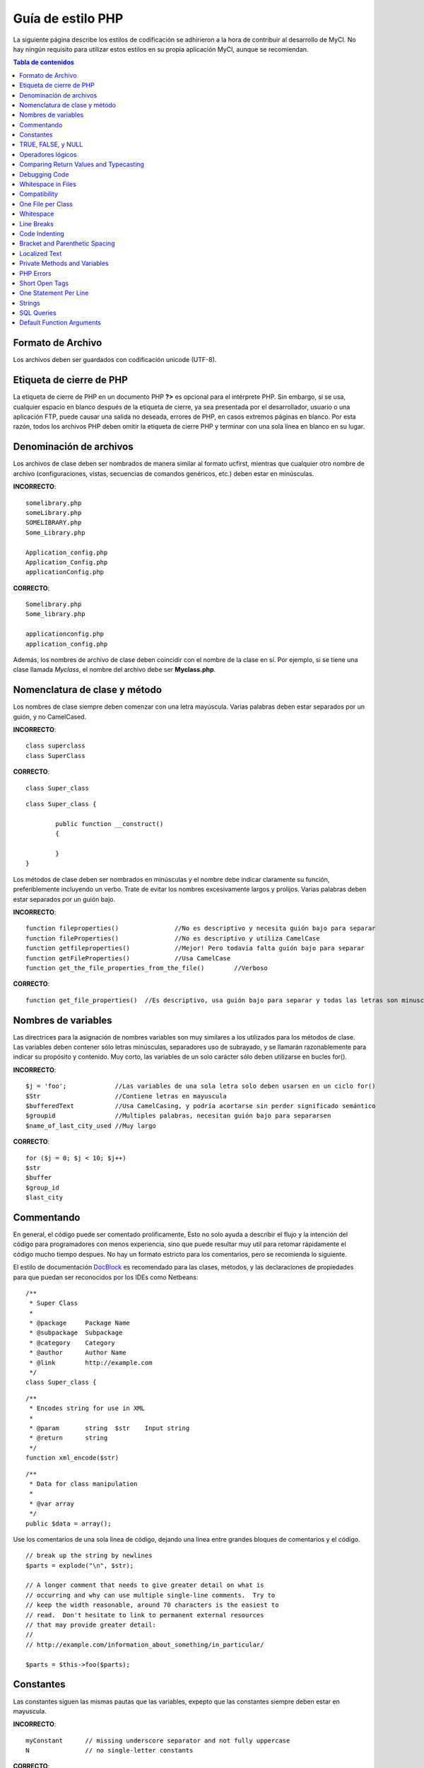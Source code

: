 ##################
Guía de estilo PHP
##################

La siguiente página describe los estilos de codificación se adhirieron
a la hora de contribuir al desarrollo de MyCI. No hay ningún requisito
para utilizar estos estilos en su propia aplicación MyCI, aunque se
recomiendan.

.. contents:: Tabla de contenidos

Formato de Archivo
==================

Los archivos deben ser guardados con codificación unicode (UTF-8).

Etiqueta de cierre de PHP
=========================

La etiqueta de cierre de PHP en un documento PHP **?>** es opcional
para el intérprete PHP. Sin embargo, si se usa, cualquier espacio en
blanco después de la etiqueta de cierre, ya sea presentada por el
desarrollador, usuario o una aplicación FTP, puede causar una salida
no deseada, errores de PHP, en casos extremos páginas en blanco.
Por esta razón, todos los archivos PHP deben omitir la etiqueta de
cierre PHP y terminar con una sola línea en blanco en su lugar.

Denominación de archivos
========================

Los archivos de clase deben ser nombrados de manera similar al formato ucfirst,
mientras que cualquier otro nombre de archivo (configuraciones, vistas, secuencias
de comandos genéricos, etc.) deben estar en minúsculas.

**INCORRECTO**::

	somelibrary.php
	someLibrary.php
	SOMELIBRARY.php
	Some_Library.php

	Application_config.php
	Application_Config.php
	applicationConfig.php

**CORRECTO**::

	Somelibrary.php
	Some_library.php

	applicationconfig.php
	application_config.php

Además, los nombres de archivo de clase deben coincidir con el nombre de
la clase en sí. Por ejemplo, si se tiene una clase llamada `Myclass`, el
nombre del archivo debe ser **Myclass.php**.

Nomenclatura de clase y método
==============================

Los nombres de clase siempre deben comenzar con una letra mayúscula.
Varias palabras deben estar separados por un guión, y no CamelCased.

**INCORRECTO**::

	class superclass
	class SuperClass

**CORRECTO**::

	class Super_class

::

	class Super_class {

		public function __construct()
		{

		}
	}

Los métodos de clase deben ser nombrados en minúsculas y el nombre
debe indicar claramente su función, preferiblemente incluyendo un
verbo. Trate de evitar los nombres excesivamente largos y prolijos.
Varias palabras deben estar separados por un guión bajo.

**INCORRECTO**::

	function fileproperties()		//No es descriptivo y necesita guión bajo para separar
	function fileProperties()		//No es descriptivo y utiliza CamelCase
	function getfileproperties()		//Mejor! Pero todavía falta guión bajo para separar
	function getFileProperties()		//Usa CamelCase
	function get_the_file_properties_from_the_file()	//Verboso

**CORRECTO**::

	function get_file_properties()	//Es descriptivo, usa guión bajo para separar y todas las letras son minusculas

Nombres de variables
====================

Las directrices para la asignación de nombres variables son muy similares
a los utilizados para los métodos de clase. Las variables deben contener
sólo letras minúsculas, separadores uso de subrayado, y se llamarán
razonablemente para indicar su propósito y contenido. Muy corto, las
variables de un solo carácter sólo deben utilizarse en bucles for().

**INCORRECTO**::

	$j = 'foo';		//Las variables de una sola letra solo deben usarsen en un ciclo for()
	$Str			//Contiene letras en mayuscula
	$bufferedText		//Usa CamelCasing, y podría acortarse sin perder significado semántico
	$groupid		//Multiples palabras, necesitan guión bajo para separarsen
	$name_of_last_city_used	//Muy largo

**CORRECTO**::

	for ($j = 0; $j < 10; $j++)
	$str
	$buffer
	$group_id
	$last_city

Commentando
===========

En general, el código puede ser comentado prolificamente, Esto no solo
ayuda a describir el flujo y la intención del código para programadores
con menos experiencia, sino que puede resultar muy util para retomar
rápidamente el código mucho tiempo despues. No hay un formato estricto
para los comentarios, pero se recomienda lo siguiente.

El estilo de documentación
`DocBlock <http://manual.phpdoc.org/HTMLSmartyConverter/HandS/phpDocumentor/tutorial_phpDocumentor.howto.pkg.html#basics.docblock>`_
es recomendado para las clases, métodos, y las declaraciones de propiedades
para que puedan ser reconocidos por los IDEs como Netbeans::

	/**
	 * Super Class
	 *
	 * @package	Package Name
	 * @subpackage	Subpackage
	 * @category	Category
	 * @author	Author Name
	 * @link	http://example.com
	 */
	class Super_class {

::

	/**
	 * Encodes string for use in XML
	 *
	 * @param	string	$str	Input string
	 * @return	string
	 */
	function xml_encode($str)

::

	/**
	 * Data for class manipulation
	 *
	 * @var	array
	 */
	public $data = array();

Use los comentarios de una sola linea de código, dejando una línea
entre grandes bloques de comentarios y el código.

::

	// break up the string by newlines
	$parts = explode("\n", $str);

	// A longer comment that needs to give greater detail on what is
	// occurring and why can use multiple single-line comments.  Try to
	// keep the width reasonable, around 70 characters is the easiest to
	// read.  Don't hesitate to link to permanent external resources
	// that may provide greater detail:
	//
	// http://example.com/information_about_something/in_particular/

	$parts = $this->foo($parts);

Constantes
==========

Las constantes siguen las mismas pautas que las variables, expepto
que las constantes siempre deben estar en mayuscula.

**INCORRECTO**::

	myConstant	// missing underscore separator and not fully uppercase
	N		// no single-letter constants

**CORRECTO**::

	MY_CONSTANT
	NEWLINE

TRUE, FALSE, y NULL
===================

Las palabras clave **TRUE**, **FALSE**, y **NULL** van siempre en mayuscula.

**INCORRECTO**::

	if ($foo == true)
	$bar = false;
	function foo($bar = null)

**CORRECTO**::

	if ($foo == TRUE)
	$bar = FALSE;
	function foo($bar = NULL)

Operadores lógicos
==================

El uso del ``||`` operador de comparacion "o" no es recomendable,
ya que su calidad de salida en algunos dispositivos es baja
(luce como el numero 11, por ejemplo). ``&&`` es preferible a ``AND``
aunque ambos son validos, y un espacio siempre debe preceder y seguir a ``!``.

**INCORRECTO**::

	if ($foo || $bar)
	if ($foo AND $bar)  //Esta bien pero no es lo recomendado para aplicaciones destacadas.
	if (!$foo)
	if (! is_array($foo))

**CORRECTO**::

	if ($foo OR $bar)
	if ($foo && $bar) //Recomendado
	if ( ! $foo)
	if ( ! is_array($foo))
	

Comparing Return Values and Typecasting
=======================================

Some PHP functions return FALSE on failure, but may also have a valid
return value of "" or 0, which would evaluate to FALSE in loose
comparisons. Be explicit by comparing the variable type when using these
return values in conditionals to ensure the return value is indeed what
you expect, and not a value that has an equivalent loose-type
evaluation.

Use the same stringency in returning and checking your own variables.
Use **===** and **!==** as necessary.

**INCORRECT**::

	// If 'foo' is at the beginning of the string, strpos will return a 0,
	// resulting in this conditional evaluating as TRUE
	if (strpos($str, 'foo') == FALSE)

**CORRECT**::

	if (strpos($str, 'foo') === FALSE)

**INCORRECT**::

	function build_string($str = "")
	{
		if ($str == "")	// uh-oh!  What if FALSE or the integer 0 is passed as an argument?
		{

		}
	}

**CORRECT**::

	function build_string($str = "")
	{
		if ($str === "")
		{

		}
	}


See also information regarding `typecasting
<http://php.net/manual/en/language.types.type-juggling.php#language.types.typecasting>`_,
which can be quite useful. Typecasting has a slightly different effect
which may be desirable. When casting a variable as a string, for
instance, NULL and boolean FALSE variables become empty strings, 0 (and
other numbers) become strings of digits, and boolean TRUE becomes "1"::

	$str = (string) $str; // cast $str as a string

Debugging Code
==============

Do not leave debugging code in your submissions, even when commented out.
Things such as ``var_dump()``, ``print_r()``, ``die()``/``exit()`` should not be included
in your code unless it serves a specific purpose other than debugging.

Whitespace in Files
===================

No whitespace can precede the opening PHP tag or follow the closing PHP
tag. Output is buffered, so whitespace in your files can cause output to
begin before CodeIgniter outputs its content, leading to errors and an
inability for CodeIgniter to send proper headers.

Compatibility
=============

CodeIgniter recommends PHP 5.4 or newer to be used, but it should be
compatible with PHP 5.2.4. Your code must either be compatible with this
requirement, provide a suitable fallback, or be an optional feature that
dies quietly without affecting a user's application.

Additionally, do not use PHP functions that require non-default libraries
to be installed unless your code contains an alternative method when the
function is not available.

One File per Class
==================

Use separate files for each class, unless the classes are *closely related*.
An example of a CodeIgniter file that contains multiple classes is the 
Xmlrpc library file.

Whitespace
==========

Use tabs for whitespace in your code, not spaces. This may seem like a
small thing, but using tabs instead of whitespace allows the developer
looking at your code to have indentation at levels that they prefer and
customize in whatever application they use. And as a side benefit, it
results in (slightly) more compact files, storing one tab character
versus, say, four space characters.

Line Breaks
===========

Files must be saved with Unix line breaks. This is more of an issue for
developers who work in Windows, but in any case ensure that your text
editor is setup to save files with Unix line breaks.

Code Indenting
==============

Use Allman style indenting. With the exception of Class declarations,
braces are always placed on a line by themselves, and indented at the
same level as the control statement that "owns" them.

**INCORRECT**::

	function foo($bar) {
		// ...
	}

	foreach ($arr as $key => $val) {
		// ...
	}

	if ($foo == $bar) {
		// ...
	} else {
		// ...
	}

	for ($i = 0; $i < 10; $i++)
		{
		for ($j = 0; $j < 10; $j++)
			{
			// ...
			}
		}
		
	try {
		// ...
	}
	catch() {
		// ...
	}

**CORRECT**::

	function foo($bar)
	{
		// ...
	}

	foreach ($arr as $key => $val)
	{
		// ...
	}

	if ($foo == $bar)
	{
		// ...
	}
	else
	{
		// ...
	}

	for ($i = 0; $i < 10; $i++)
	{
		for ($j = 0; $j < 10; $j++)
		{
			// ...
		}
	}
	
	try 
	{
		// ...
	}
	catch()
	{
		// ...
	}

Bracket and Parenthetic Spacing
===============================

In general, parenthesis and brackets should not use any additional
spaces. The exception is that a space should always follow PHP control
structures that accept arguments with parenthesis (declare, do-while,
elseif, for, foreach, if, switch, while), to help distinguish them from
functions and increase readability.

**INCORRECT**::

	$arr[ $foo ] = 'foo';

**CORRECT**::

	$arr[$foo] = 'foo'; // no spaces around array keys

**INCORRECT**::

	function foo ( $bar )
	{

	}

**CORRECT**::

	function foo($bar) // no spaces around parenthesis in function declarations
	{

	}

**INCORRECT**::

	foreach( $query->result() as $row )

**CORRECT**::

	foreach ($query->result() as $row) // single space following PHP control structures, but not in interior parenthesis

Localized Text
==============

CodeIgniter libraries should take advantage of corresponding language files
whenever possible.

**INCORRECT**::

	return "Invalid Selection";

**CORRECT**::

	return $this->lang->line('invalid_selection');

Private Methods and Variables
=============================

Methods and variables that are only accessed internally,
such as utility and helper functions that your public methods use for
code abstraction, should be prefixed with an underscore.

::

	public function convert_text()
	private function _convert_text()

PHP Errors
==========

Code must run error free and not rely on warnings and notices to be
hidden to meet this requirement. For instance, never access a variable
that you did not set yourself (such as ``$_POST`` array keys) without first
checking to see that it ``isset()``.

Make sure that your dev environment has error reporting enabled
for ALL users, and that display_errors is enabled in the PHP
environment. You can check this setting with::

	if (ini_get('display_errors') == 1)
	{
		exit "Enabled";
	}

On some servers where *display_errors* is disabled, and you do not have
the ability to change this in the php.ini, you can often enable it with::

	ini_set('display_errors', 1);

.. note:: Setting the `display_errors
	<http://php.net/manual/en/errorfunc.configuration.php#ini.display-errors>`_
	setting with ``ini_set()`` at runtime is not identical to having
	it enabled in the PHP environment. Namely, it will not have any
	effect if the script has fatal errors.

Short Open Tags
===============

Always use full PHP opening tags, in case a server does not have
*short_open_tag* enabled.

**INCORRECT**::

	<? echo $foo; ?>

	<?=$foo?>

**CORRECT**::

	<?php echo $foo; ?>

.. note:: PHP 5.4 will always have the **<?=** tag available.

One Statement Per Line
======================

Never combine statements on one line.

**INCORRECT**::

	$foo = 'this'; $bar = 'that'; $bat = str_replace($foo, $bar, $bag);

**CORRECT**::

	$foo = 'this';
	$bar = 'that';
	$bat = str_replace($foo, $bar, $bag);

Strings
=======

Always use single quoted strings unless you need variables parsed, and
in cases where you do need variables parsed, use braces to prevent
greedy token parsing. You may also use double-quoted strings if the
string contains single quotes, so you do not have to use escape
characters.

**INCORRECT**::

	"My String"					// no variable parsing, so no use for double quotes
	"My string $foo"				// needs braces
	'SELECT foo FROM bar WHERE baz = \'bag\''	// ugly

**CORRECT**::

	'My String'
	"My string {$foo}"
	"SELECT foo FROM bar WHERE baz = 'bag'"

SQL Queries
===========

SQL keywords are always capitalized: SELECT, INSERT, UPDATE, WHERE,
AS, JOIN, ON, IN, etc.

Break up long queries into multiple lines for legibility, preferably
breaking for each clause.

**INCORRECT**::

	// keywords are lowercase and query is too long for
	// a single line (... indicates continuation of line)
	$query = $this->db->query("select foo, bar, baz, foofoo, foobar as raboof, foobaz from exp_pre_email_addresses
	...where foo != 'oof' and baz != 'zab' order by foobaz limit 5, 100");

**CORRECT**::

	$query = $this->db->query("SELECT foo, bar, baz, foofoo, foobar AS raboof, foobaz
					FROM exp_pre_email_addresses
					WHERE foo != 'oof'
					AND baz != 'zab'
					ORDER BY foobaz
					LIMIT 5, 100");

Default Function Arguments
==========================

Whenever appropriate, provide function argument defaults, which helps
prevent PHP errors with mistaken calls and provides common fallback
values which can save a few lines of code. Example::

	function foo($bar = '', $baz = FALSE)